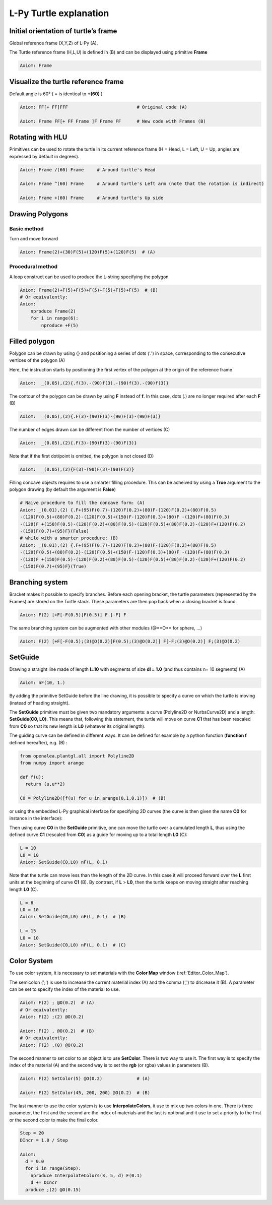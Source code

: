 L-Py Turtle explanation
#######################

Initial orientation of turtle’s frame
=====================================

Global reference frame (X,Y,Z) of L-Py (A).

The Turtle reference frame (H,L,U) is defined in (B) and can be displayed using primitive **Frame**

.. code-block:: python

    Axiom: Frame

.. image:: ../_images/ex001.png

Visualize the turtle reference frame
====================================

Default angle is 60° ( **+** is identical to **+(60)** )

.. code-block:: python

    Axiom: FF[+ FF]FFF                          # Original code (A)

    Axiom: Frame FF[+ FF Frame ]F Frame FF      # New code with Frames (B)

.. image:: ../_images/ex002.png

Rotating with HLU
=================

Primitives can be used to rotate the turtle in its current reference frame (H = Head, L = Left, U = Up, angles are expressed by default in degrees).

.. code-block:: python

    Axiom: Frame /(60) Frame     # Around turtle's Head

    Axiom: Frame ^(60) Frame     # Around turtle's Left arm (note that the rotation is indirect)

    Axiom: Frame +(60) Frame     # Around turtle's Up side

.. image:: ../_images/ex003.png

Drawing Polygons
================

Basic method
------------

Turn and move forward

.. code-block:: python

    Axiom: Frame(2)+(30)F(5)+(120)F(5)+(120)F(5)  # (A)

Procedural method
-----------------

A loop construct can be used to produce the L-string specifying the polygon

.. code-block:: python

    Axiom: Frame(2)+F(5)+F(5)+F(5)+F(5)+F(5)+F(5)  # (B)
    # Or equivalently:
    Axiom:
        nproduce Frame(2)
        for i in range(6):
            nproduce +F(5)

.. image:: ../_images/ex004.png

Filled polygon
==============

Polygon can be drawn by using {} and positioning a series of dots ('.') in space, corresponding to the consecutive vertices of the polygon (A)

Here, the instruction starts by positioning the first vertex of the polygon at the origin of the reference frame

.. code-block:: python

    Axiom:  _(0.05),(2){.f(3).-(90)f(3).-(90)f(3).-(90)f(3)}

The contour of the polygon can be drawn by using **F** instead of **f**. In this case, dots (.) are no longer required after each **F** (B)

.. code-block:: python

    Axiom:  _(0.05),(2){.F(3)-(90)F(3)-(90)F(3)-(90)F(3)}

The number of edges drawn can be different from the number of vertices (C)

.. code-block:: python

    Axiom:  _(0.05),(2){.F(3)-(90)F(3)-(90)F(3)}

Note that if the first dot/point is omitted, the polygon is not closed (D)

.. code-block:: python

    Axiom:  _(0.05),(2){F(3)-(90)F(3)-(90)F(3)}

.. image:: ../_images/ex005.png
    :scale: 70%

Filling concave objects requires to use a smarter filling procedure. This can be acheived by using a **True** argument to the polygon drawing (by default the argument is **False**)

.. code-block:: python

    # Naive procedure to fill the concave form: (A)
    Axiom: _(0.01),(2) {.F+(95)F(0.7)-(120)F(0.2)+(80)F-(120)F(0.2)+(80)F(0.5)
    -(120)F(0.5)+(80)F(0.2)-(120)F(0.5)+(150)F-(120)F(0.3)+(80)F -(120)F+(80)F(0.3)
    -(120)F +(150)F(0.5)-(120)F(0.2)+(80)F(0.5)-(120)F(0.5)+(80)F(0.2)-(120)F+(120)F(0.2)
    -(150)F(0.7)+(95)F}(False)
    # while with a smarter procedure: (B)
    Axiom: _(0.01),(2) {.F+(95)F(0.7)-(120)F(0.2)+(80)F-(120)F(0.2)+(80)F(0.5)
    -(120)F(0.5)+(80)F(0.2)-(120)F(0.5)+(150)F-(120)F(0.3)+(80)F -(120)F+(80)F(0.3)
    -(120)F +(150)F(0.5)-(120)F(0.2)+(80)F(0.5)-(120)F(0.5)+(80)F(0.2)-(120)F+(120)F(0.2)
    -(150)F(0.7)+(95)F}(True)

.. image:: ../_images/ex006.png

Branching system
================

Bracket makes it possible to specify branches. Before each opening bracket, the turtle parameters (represented by the Frames) are stored on the Turtle stack. These parameters are then pop back when a closing bracket is found.

.. code-block:: python

    Axiom: F(2) [+F[-F(0.5)]F(0.5)] F [-F] F

The same branching system can be augmented with other modules (@**O** for sphere, ...)

.. code-block:: python

    Axiom: F(2) [+F[-F(0.5);(3)@O(0.2)]F(0.5);(3)@O(0.2)] F[-F;(3)@O(0.2)] F;(3)@O(0.2)

.. image:: ../_images/ex007.png
    :scale: 50%

SetGuide
========

Drawing a straight line made of length **l=10** with segments of size **dl = 1.0** (and thus contains n= 10 segments) (A)

.. code-block:: python

    Axiom: nF(10, 1.)

By adding the primitive SetGuide before the line drawing, it is possible to specify a curve on which the turtle is moving (instead of heading straight).


The **SetGuide** primitive must be given two mandatory arguments: a curve (Polyline2D or NurbsCurve2D) and a length: **SetGuide(C0, L0)**. This means that, following this statement, the turtle will move on curve **C1** that has been rescaled from **C0** so that its new length is **L0** (whatever its original length).

The guiding curve can be defined in different ways. It can be defined for example by a python function (**function f** defined hereafter), e.g. (B) :

.. code-block:: python

    from openalea.plantgl.all import Polyline2D
    from numpy import arange

    def f(u):
      return (u,u**2)

    C0 = Polyline2D([f(u) for u in arange(0,1,0.1)])  # (B)

or using the embedded L-Py graphical interface for specifying 2D curves (the curve is then given the name **C0** for instance in the interface):

.. image:: ../_images/ex009.png
    :scale: 70%

Then using curve **C0** in the **SetGuide** primitive, one can move the turtle over a cumulated length **L**, thus using the defined curve **C1** (rescaled from **C0**) as a guide for moving up to a total length **L0** (C):

.. code-block:: python

    L = 10
    L0 = 10
    Axiom: SetGuide(C0,L0) nF(L, 0.1)

.. image:: ../_images/ex008.png
    :scale: 60%

Note that the turtle can move less than the length of the 2D curve. In this case it will proceed forward over the **L** first units at the beginning of curve **C1** (B). By contrast, if **L** > **L0**, then the turtle keeps on moving straight after reaching length **L0** (C).

.. code-block:: python

    L = 6
    L0 = 10
    Axiom: SetGuide(C0,L0) nF(L, 0.1)  # (B)

    L = 15
    L0 = 10
    Axiom: SetGuide(C0,L0) nF(L, 0.1)  # (C)

.. image:: ../_images/ex010.png
    :scale: 60%

.. _turtle_color_system:

Color System
============

To use color system, it is necessary to set materials with the **Color Map** window (:ref:`Editor_Color_Map`).

The semicolon (';') is use to increase the current material index (A) and the comma (',') to dricrease it (B).
A parameter can be set to specify the index of the material to use.

.. code-block:: python

		Axiom: F(2) ; @O(0.2)  # (A)
		# Or equivalently:
		Axiom: F(2) ;(2) @O(0.2)

		Axiom: F(2) , @O(0.2)  # (B)
		# Or equivalently:
		Axiom: F(2) ,(0) @O(0.2)

.. image:: ../_images/ex011.png
		:scale: 60%

The second manner to set color to an object is to use **SetColor**. There is two way to use it.
The first way is to specify the index of the material (A) and the second way is to set the **rgb** (or rgba) values in parameters (B).

.. code-block:: python

		Axiom: F(2) SetColor(5) @O(0.2)             # (A)

		Axiom: F(2) SetColor(45, 200, 200) @O(0.2)  # (B)

.. image:: ../_images/ex012.png
		:scale: 60%

The last manner to use the color system is to use **InterpolateColors**, it use to mix up two colors in one.
There is three parameter, the first and the second are the index of materials and the last is optional and it use to set a priority to the first or the second color to make the final color.

.. code-block:: python

		Step = 20
		DIncr = 1.0 / Step

		Axiom:
		  d = 0.0
		  for i in range(Step):
		    nproduce InterpolateColors(3, 5, d) F(0.1)
		    d += DIncr
		  produce ;(2) @O(0.15)

.. image:: ../_images/ex013.png
		:scale: 60%